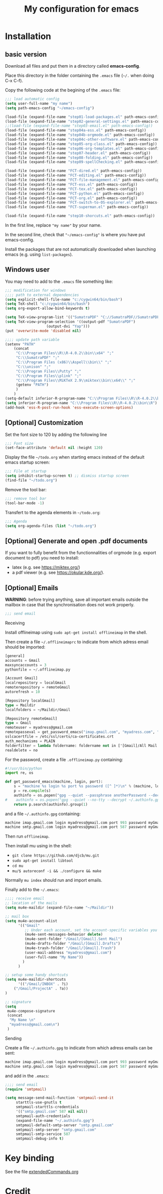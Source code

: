 #+Title: My configuration for emacs
#+LaTeX_CLASS: org-article
#+LaTeX_HEADER:\author{Brice Ozeene}
#+OPTIONS: toc:t

* Installation

** basic version

Download all files and put them in a directory called *emacs-config*.

Place this directory in the folder containing the =.emacs= file (=~/.= when doing C-x C-f).

Copy the following code at the begining of the =.emacs= file:
#+BEGIN_SRC emacs-lisp :export code :eval ever
;;; load automatic config
(setq user-full-name "my name")
(setq path-emacs-config "~/emacs-config")

(load-file (expand-file-name "step01-load-packages.el" path-emacs-config))
(load-file (expand-file-name "step02-general-settings.el" path-emacs-config)) 
;;(load-file (expand-file-name "step03-email.el" path-emacs-config))
(load-file (expand-file-name "step04a-ess.el" path-emacs-config)) 
(load-file (expand-file-name "step04b-orgmode.el" path-emacs-config))
(load-file (expand-file-name "step04c-other-software.el" path-emacs-config))
(load-file (expand-file-name "step05-org-class.el" path-emacs-config))
(load-file (expand-file-name "step06-org-templates.el" path-emacs-config))
(load-file (expand-file-name "step07-header.el" path-emacs-config))
(load-file (expand-file-name "step08-folding.el" path-emacs-config))
(load-file (expand-file-name "step09-spellChecking.el" path-emacs-config))

(load-file (expand-file-name "FCT-dired.el" path-emacs-config))
(load-file (expand-file-name "FCT-editing.el" path-emacs-config))
(load-file (expand-file-name "FCT-file-management.el" path-emacs-config))
(load-file (expand-file-name "FCT-ess.el" path-emacs-config))
(load-file (expand-file-name "FCT-tex.el" path-emacs-config))
(load-file (expand-file-name "FCT-python.el" path-emacs-config))
(load-file (expand-file-name "FCT-org.el" path-emacs-config))
(load-file (expand-file-name "FCT-switch-to-OS-explorer.el" path-emacs-config))
(load-file (expand-file-name "FCT-superman.el" path-emacs-config))

(load-file (expand-file-name "step10-shorcuts.el" path-emacs-config))
#+END_SRC
In the first line, replace ="my name"= by your name.

In the second line, check that ="~/emacs-config"= is where you have put emacs-config.

Install the packages that are not automatically downloaded
when launching emacs (e.g. using =list-packages=).

** Windows user

You may need to add to the =.emacs= file something like:
#+BEGIN_SRC emacs-lisp :export code :eval ever
;;; modification for windows
;;;; path to external dependencies
(setq explicit-shell-file-name "c:/cygwin64/bin/bash")
(setq TeX-shell "c:/cygwin64/bin/bash")
(setq org-export-allow-bind-keywords t)

(setq TeX-view-program-list '(("SumatraPDF" "C://SumatraPDF//SumatraPDF.exe %o")))
(setq TeX-view-program-selection '((output-pdf "SumatraPDF")
  				   (output-dvi "Yap")))
(put 'overwrite-mode 'disabled nil)

;;;; update path variable
(setenv "PATH"
	(concat
	 "C:\\Program Files\\R\\R-4.0.2\\bin\\x64" ";"
	 "C:\\SumatraPDF" ";"
	 "C:\\Program Files (x86)\\Aspell\\bin\\" ";"
	 "C:\\unison" ";"
	 "C:\\Program Files\\Putty" ";"
	 "C:\\Program Files\\plink" ";"
	 "C:\\Program Files\\MiKTeX 2.9\\miktex\\bin\\x64\\" ";"
	 (getenv "PATH")
	 )
	)
(setq-default inferior-R-program-name "C:\\Program Files\\R\\R-4.0.2\\bin\\Rterm.exe")
(setq inferior-R-program-name "C:\\Program Files\\R\\R-4.0.2\\bin\\R")
(add-hook 'ess-R-post-run-hook 'ess-execute-screen-options)
#+END_SRC

** [Optional] Customization

Set the font size to 120 by adding the following line
#+BEGIN_SRC emacs-lisp :export code :eval ever
;;; Font size
(set-face-attribute 'default nil :height 120)
#+END_SRC

Display the file =~/todo.org= when starting emacs instead of the
default emacs startup screen:
#+BEGIN_SRC emacs-lisp :export code :eval ever
;;; File at startup
(setq inhibit-startup-screen t) ;; dismiss startup screen
(find-file "~/todo.org")
#+END_SRC

Remove the tool bar:
#+BEGIN_SRC emacs-lisp :export code :eval ever
;;; remove tool bar
(tool-bar-mode -1)
#+END_SRC

Transfert to the agenda elements in =~/todo.org=:
#+BEGIN_SRC emacs-lisp :export code :eval ever
;;; Agenda
(setq org-agenda-files (list "~/todo.org")
#+END_SRC

** [Optional] Generate and open .pdf documents

If you want to fully benefit from the functionnalities of orgmode
(e.g. export document to pdf) you need to install:
- latex (e.g. see https://miktex.org/) 
- a pdf viewer (e.g. see https://okular.kde.org/).

** [Optional] Emails

*WARNING*: before trying anything, save all important emails outside the
mailbox in case that the synchronisation does not work properly.
#+BEGIN_SRC emacs-lisp :export code :eval ever
;;; send email
#+END_SRC

**** Receiving
Install offlineimap using =sudo apt-get install offlineimap= in the
shell.

Then create a file =~/.offlineimaprc= to indicate from which adress
email should be imported:
#+BEGIN_SRC emacs-lisp :export code :eval ever
[general]
accounts = Gmail
maxsyncaccounts = 3
pythonfile = ~/.offlineimap.py

[Account Gmail]
localrepository = localGmail
remoterepository = remoteGmail
autorefresh = 10

[Repository localGmail]
type = Maildir
localfolders = ~/Maildir/Gmail

[Repository remoteGmail]
type = Gmail
remoteuser = myadress@gmail.com
remotepasseval = get_password_emacs("imap.gmail.com", "myadress.com", "993")
sslcacertfile = /etc/ssl/certs/ca-certificates.crt
auth_mechanisms = PLAIN
folderfilter = lambda foldername: foldername not in ['[Gmail]/All Mail', '[Gmail]/Starred', '[Gmail]/Important']
realdelete = no
#+END_SRC

For the password, create a file =.offlineimap.py= containing:
#+BEGIN_SRC python :export code :eval ever
#!/usr/bin/python
import re, os

def get_password_emacs(machine, login, port):
    s = "machine %s login %s port %s password ([^ ]*)\n" % (machine, login, port)
    p = re.compile(s)
    authinfo = os.popen("gpg --quiet --passphrase anotherPassword --decrypt ~/.authinfo.gpg").read()#
#    authinfo = os.popen("gpg --quiet --no-tty --decrypt ~/.authinfo.gpg").read()
    return p.search(authinfo).group(1)
#+END_SRC
and a file =~/.authinfo.gpg= containing:
#+BEGIN_SRC emacs-lisp :export code :eval ever
machine imap.gmail.com login myadress@gmail.com port 993 password myGmailPassword
machine smtp.gmail.com login myadress@gmail.com port 587 password myGmailPassword
#+END_SRC

Then run =offlineimap=.

Then install mu using in the shell:
- =git clone https://github.com/djcb/mu.git=
- =sudo apt-get install libtool=
- =cd mu=
- =mu/$ autoreconf -i && ./configure && make=
Normally =mu index= should run and import emails.

Finally add to the =~/.emacs=:
#+BEGIN_SRC emacs-lisp :export code :eval ever
;;;; receive email
;; location of the mails
(setq mu4e-maildir (expand-file-name "~/Maildir"))

;; mail box
(setq mu4e-account-alist
      '(("Gmail"
         ;; Under each account, set the account-specific variables you want.
         (mu4e-sent-messages-behavior delete)
         (mu4e-sent-folder "/Gmail/[Gmail].Sent Mail")
         (mu4e-drafts-folder "/Gmail/[Gmail].Drafts")
         (mu4e-trash-folder "/Gmail/[Gmail].Trash")
         (user-mail-address "myadress@gmail.com")
         (user-full-name "My Name"))
       	)
      )

;; setup some handy shortcuts
(setq mu4e-maildir-shortcuts
      '(("/Gmail/INBOX" . ?i)
	("/Gmail/ProjectA" . ?a))
)

;; signature
(setq
 mu4e-compose-signature
 (concat
  "My Name \n"
  "myadress@gmail.com\n")
 )
#+END_SRC

**** Sending
Create a file =~/.authinfo.gpg= to indicate from which adress emails
can be sent:
#+BEGIN_SRC emacs-lisp :export code :eval ever
machine imap.gmail.com login myadress@gmail.com port 993 password myGmailPassword
machine smtp.gmail.com login myadress@gmail.com port 587 password myGmailPassword
#+END_SRC
and add in the =.emacs=:
#+BEGIN_SRC emacs-lisp :export code :eval ever
;;;; send email
(require 'smtpmail)

(setq message-send-mail-function 'smtpmail-send-it
     starttls-use-gnutls t
     smtpmail-starttls-credentials
     '(("smtp.gmail.com" 587 nil nil))
     smtpmail-auth-credentials
     (expand-file-name "~/.authinfo.gpg")
     smtpmail-default-smtp-server "smtp.gmail.com"
     smtpmail-smtp-server "smtp.gmail.com"
     smtpmail-smtp-service 587
     smtpmail-debug-info t)
#+END_SRC
* Key binding
See the file [[https://github.com/bozenne/emacs-config/blob/master/extendedCommands.org][extendedCommands.org]]

* Credit

A major part of configuration comes from [[https://github.com/tagteam/emacs-genome][emacs-genome]] (thanks
thomas!!!). In particular all the functions contained in the file
=FCT-superman.el= are directly copied from emacs-genome.

# https://github.com/alhassy/ElispCheatSheet/blob/master/CheatSheet.pdf
